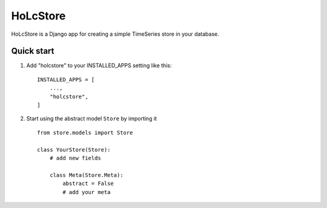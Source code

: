 ============
HoLcStore
============

HoLcStore is a Django app for creating a simple TimeSeries store in your database.

Quick start
-----------

1. Add "holcstore" to your INSTALLED_APPS setting like this::

    INSTALLED_APPS = [
        ...,
        "holcstore",
    ]



2. Start using the abstract model ``Store`` by importing it ::

    from store.models import Store

    class YourStore(Store):
        # add new fields

        class Meta(Store.Meta):
            abstract = False
            # add your meta


